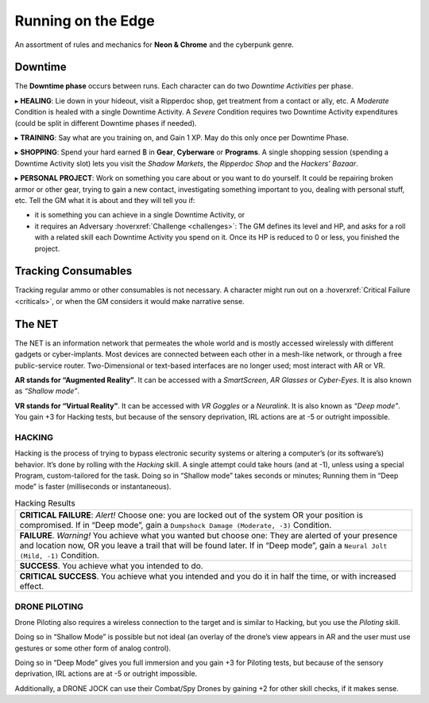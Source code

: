 Running on the Edge
-------------------

An assortment of rules and mechanics for **Neon & Chrome** and the cyberpunk genre.

.. _downtime:

Downtime
~~~~~~~~

The **Downtime phase** occurs between runs. Each character can do two *Downtime Activities* per phase.

▸ **HEALING**: Lie down in your hideout, visit a Ripperdoc shop, get treatment from a contact or ally, etc.
A *Moderate* Condition is healed with a single Downtime Activity. A *Severe* Condition requires two Downtime Activity expenditures (could be split in different Downtime phases if needed).

▸ **TRAINING**: Say what are you training on, and Gain 1 XP. May do this only once per Downtime Phase.

▸ **SHOPPING**: Spend your hard earned ฿ in **Gear**, **Cyberware** or **Programs**. A single shopping session (spending a Downtime Activity slot) lets you visit the *Shadow Markets*, the *Ripperdoc Shop* and the *Hackers’ Bazaar*.

▸ **PERSONAL PROJECT**: Work on something you care about or you want to do yourself. It could be repairing broken armor or other gear, trying to gain a new contact, investigating something important to you, dealing with personal stuff, etc.
Tell the GM what it is about and they will tell you if:

- it is something you can achieve in a single Downtime Activity, or 
- it requires an Adversary :hoverxref:`Challenge <challenges>`: The GM defines its level and HP, and asks for a roll with a related skill each Downtime Activity you spend on it. Once its HP is reduced to 0 or less, you finished the project. 

Tracking Consumables
~~~~~~~~~~~~~~~~~~~~

Tracking regular ammo or other consumables is not necessary. A character might run out on a :hoverxref:`Critical Failure <criticals>`, or when the GM considers it would make narrative sense.

The NET
~~~~~~~~

The NET is an information network that permeates the whole world and is mostly accessed wirelessly with different gadgets or cyber-implants. Most devices are connected between each other in a mesh-like network, or through a free public-service router. Two-Dimensional or text-based interfaces are no longer used; most interact with AR or VR.

**AR stands for “Augmented Reality”**. It can be accessed with a *SmartScreen*, *AR Glasses* or *Cyber-Eyes*. It is also known as *“Shallow mode”*.

**VR stands for “Virtual Reality”**. It can be accessed with *VR Goggles* or a *Neuralink*. It is also known as *“Deep mode”*. You gain +3 for Hacking tests, but because of the sensory deprivation, IRL actions are at -5 or outright impossible.

HACKING
^^^^^^^

Hacking is the process of trying to bypass electronic security systems or altering a computer’s (or its software’s) behavior. It’s done by rolling with the *Hacking* skill. A single attempt could take hours (and at -1), unless using a special Program, custom-tailored for the task. Doing so in “Shallow mode” takes seconds or minutes; Running them in “Deep mode” is faster (milliseconds or instantaneous).

.. csv-table:: Hacking Results

 "**CRITICAL FAILURE**: *Alert!* Choose one: you are locked out of the system OR your position is compromised. If in “Deep mode”, gain a ``Dumpshock Damage (Moderate, -3)`` Condition."
 "**FAILURE**. *Warning!* You achieve what you wanted but choose one: They are alerted of your presence and location now, OR you leave a trail that will be found later. If in “Deep mode”, gain a ``Neural Jolt (Mild, -1)`` Condition."
 "**SUCCESS**. You achieve what you intended to do."
 "**CRITICAL SUCCESS**. You achieve what you intended and you do it in half the time, or with increased effect."

DRONE PILOTING
^^^^^^^^^^^^^^

Drone Piloting also requires a wireless connection to the target and is similar to Hacking, but you use the *Piloting* skill.

Doing so in “Shallow Mode” is possible but not ideal (an overlay of the drone’s view appears in AR and the user must use gestures or some other form of analog control).

Doing so in “Deep Mode” gives you full immersion and you gain +3 for Piloting tests, but because of the sensory deprivation, IRL actions are at -5 or outright impossible.

Additionally, a DRONE JOCK can use their Combat/Spy Drones by gaining +2 for other skill checks, if it makes sense.